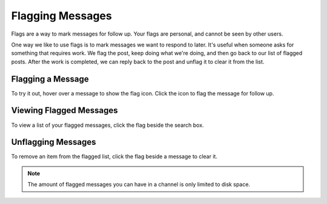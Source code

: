 Flagging Messages
-------------------

Flags are a way to mark messages for follow up. Your flags are personal, and cannot be seen by other users.

One way we like to use flags is to mark messages we want to respond to later. It's useful when someone asks for something that requires work. We flag the post, keep doing what we're doing, and then go back to our list of flagged posts. After the work is completed, we can reply back to the post and unflag it to clear it from the list.

Flagging a Message
======================

To try it out, hover over a message to show the flag icon. Click the icon to flag the message for follow up.

.. image:: ../../images/flag.png
  :width: 500px

Viewing Flagged Messages
===========================

To view a list of your flagged messages, click the flag beside the search box.

.. image:: ../../images/flaglist.png
  :width: 500px

Unflagging Messages
===========================

To remove an item from the flagged list, click the flag beside a message to clear it.

.. image:: ../../images/unflag.png
  :width: 500px

.. Note::
   The amount of flagged messages you can have in a channel is only limited to disk space.
   
